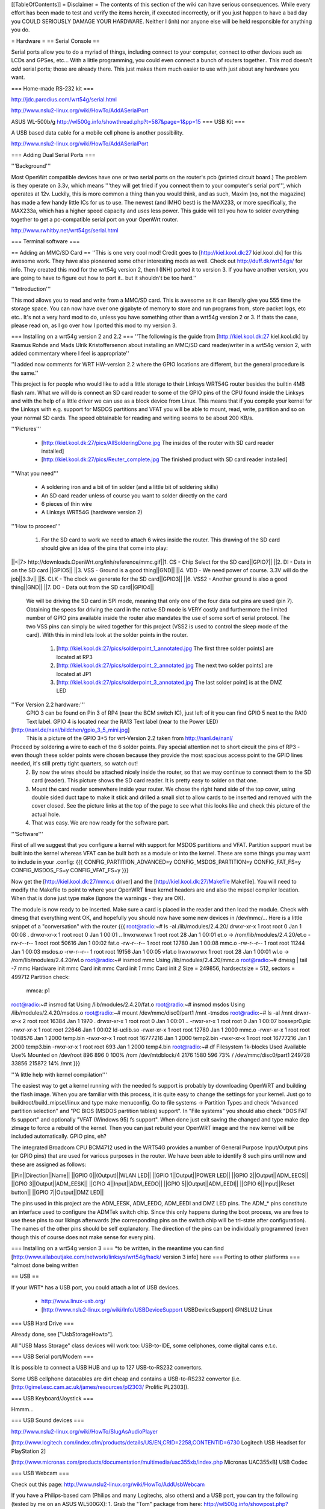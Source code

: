 [[TableOfContents]]
= Disclaimer =
The contents of this section of the wiki can have serious consequences. While every effort has been made to test and verify the items herein, if executed incorrectly, or if you just happen to have a bad day you COULD SERIOUSLY DAMAGE YOUR HARDWARE. Neither I (inh) nor anyone else will be held responsible for anything you do.

= Hardware =
== Serial Console ==

Serial ports allow you to do a myriad of things, including connect to your computer, connect to other devices such as LCDs and GPSes, etc... With a little programming, you could even connect a bunch of routers together.. This mod doesn't *add* serial ports; those are already there. This just makes them much easier to use with just about any hardware you want.

=== Home-made RS-232 kit ===

http://jdc.parodius.com/wrt54g/serial.html

http://www.nslu2-linux.org/wiki/HowTo/AddASerialPort

ASUS WL-500b/g http://wl500g.info/showthread.php?t=587&page=1&pp=15
=== USB Kit ===

A USB based data cable for a mobile cell phone is another possibility.

http://www.nslu2-linux.org/wiki/HowTo/AddASerialPort

=== Adding Dual Serial Ports ===

'''Background''' 

Most OpenWrt compatible devices have one or two serial ports on the router's pcb (printed circuit board.) The problem is they operate on 3.3v, which means '''they will get fried if you connect them to your computer's serial port''', which operates at 12v. Luckily, this is more common a thing than you would think, and as such, Maxim (no, not the magazine) has made a few handy little ICs for us to use. The newest (and IMHO best) is the MAX233, or more specifically, the MAX233a, which has a higher speed capacity and uses less power. This guide will tell you how to solder everything together to get a pc-compatible serial port on your OpenWrt router.

http://www.rwhitby.net/wrt54gs/serial.html

=== Terminal software ===

== Adding an MMC/SD Card ==
''This is one very cool mod! Credit goes to [http://kiel.kool.dk:27 kiel.kool.dk] for this awesome work. They have also pioneered some other interesting mods as well. Check out http://duff.dk/wrt54gs/ for info. They created this mod for the wrt54g version 2, then I (INH) ported it to version 3. If you have another version, you are going to have to figure out how to port it.. but it shouldn't be too hard.''

'''Introduction'''

This mod allows you to read and write from a MMC/SD card. This is awesome as it can literally give you 555 time the storage space. You can now have over one gigabyte of memory to store and run programs from, store packet logs, etc etc.. It's not a very hard mod to do, unless you have something other than a wrt54g version 2 or 3. If thats the case, please read on, as I go over how I ported this mod to my version 3. 

=== Installing on a wrt54g version 2 and 2.2 ===
''The following is the guide from [http://kiel.kool.dk:27 kiel.kool.dk] by Rasmus Rohde and Mads Ulrik Kristoffersenon about installing an MMC/SD card reader/writer in a wrt54g version 2, with added commentary where I feel is appropriate''

''I added now comments for WRT HW-version 2.2 where the GPIO locations are different, but the general procedure is the same.''

This project is for people who would like to add a little storage to their Linksys WRT54G router besides the builtin 4MB flash ram. What we will do is connect an SD card reader to some of the GPIO pins of the CPU found inside the Linksys and with the help of a little driver we can use as a block device from Linux. This means that if you compile your kernel for the Linksys with e.g. support for MSDOS partitions and VFAT you will be able to mount, read, write, partition and so on your normal SD cards. The speed obtainable for reading and writing seems to be about 200 KB/s.

'''Pictures'''

    * [http://kiel.kool.dk:27/pics/AllSolderingDone.jpg The insides of the router with SD card reader installed]
    * [http://kiel.kool.dk:27/pics/Reuter_complete.jpg The finished product with SD card reader installed]

'''What you need'''

    * A soldering iron and a bit of tin solder (and a little bit of soldering skills)
    * An SD card reader unless of course you want to solder directly on the card
    * 6 pieces of thin wire
    * A Linksys WRT54G (hardware version 2)

'''How to proceed'''

   1. For the SD card to work we need to attach 6 wires inside the router. This drawing of the SD card should give an idea of the pins that come into play:

||<|7> http://downloads.OpenWrt.org/inh/reference/mmc.gif||1. CS - Chip Select for the SD card||GPIO7||
||2. DI - Data in on the SD card.||GPIO5||
||3. VSS - Ground is a good thing||GND||
||4. VDD - We need power of course. 3.3V will do the job||3.3v||
||5. CLK - The clock we generate for the SD card||GPIO3||
||6. VSS2 - Another ground is also a good thing||GND||
||7. DO - Data out from the SD card||GPIO4||

      We will be driving the SD card in SPI mode, meaning that only one of the four data out pins are used (pin 7). Obtaining the specs for driving the card in the native SD mode is VERY costly and furthermore the limited number of GPIO pins available inside the router also mandates the use of some sort of serial protocol. The two VSS pins can simply be wired together for this project (VSS2 is used to control the sleep mode of the card). With this in mind lets look at the solder points in the router.

         1. [http://kiel.kool.dk:27/pics/solderpoint_1_annotated.jpg The first three solder points] are located at RP3
         2. [http://kiel.kool.dk:27/pics/solderpoint_2_annotated.jpg The next two solder points] are located at JP1
         3. [http://kiel.kool.dk:27/pics/solderpoint_3_annotated.jpg The last solder point] is at the DMZ LED

'''For Version 2.2 hardware:'''
  GPIO 3 can be found on Pin 3 of RP4 (near the BCM switch IC), just left of it you can find 
  GPIO 5 next to the RA10 Text label.
  GPIO 4 is located near the RA13 Text label (near to the Power LED)
[http://nanl.de/nanl/bildchen/gpio_3_5_mini.jpg]
 This is a picture of the GPIO 3+5 for wrt-Version 2.2 taken from http://nanl.de/nanl/

Proceed by soldering a wire to each of the 6 solder points. Pay special attention not to short circuit the pins of RP3 - even though these solder points were chosen because they provide the most spacious access point to the GPIO lines needed, it's still pretty tight quarters, so watch out!
   2. By now the wires should be attached nicely inside the router, so that we may continue to connect them to the SD card (reader). This picture shows the SD card reader. It is pretty easy to solder on that one.
   3. Mount the card reader somewhere inside your router. We chose the right hand side of the top cover, using double sided duct tape to make it stick and drilled a small slot to allow cards to be inserted and removed with the cover closed. See the picture links at the top of the page to see what this looks like and check this picture of the actual hole.
   4. That was easy. We are now ready for the software part.

'''Software'''

First of all we suggest that you configure a kernel with support for MSDOS partitions and VFAT. Partition support must be built into the kernel whereas VFAT can be built both as a module or into the kernel. These are some things you may want to include in your .config:
{{{
CONFIG_PARTITION_ADVANCED=y
CONFIG_MSDOS_PARTITION=y
CONFIG_FAT_FS=y
CONFIG_MSDOS_FS=y
CONFIG_VFAT_FS=y
}}}

Now get the [http://kiel.kool.dk:27/mmc.c driver] and the [http://kiel.kool.dk:27/Makefile Makefile]. You will need to modify the Makefile to point to where your OpenWRT linux kernel headers are and also the mipsel compiler location. When that is done just type make (ignore the warnings - they are OK).

The module is now ready to be inserted. Make sure a card is placed in the reader and then load the module. Check with dmesg that everything went OK, and hopefully you should now have some new devices in /dev/mmc/... Here is a little snippet of a "conversation" with the router
{{{
root@radio:~# ls -al /lib/modules/2.4.20/
drwxr-xr-x    1 root     root            0 Jan  1 00:08 .
drwxr-xr-x    1 root     root            0 Jan  1 00:01 ..
lrwxrwxrwx    1 root     root           28 Jan  1 00:01 et.o -> /rom/lib/modules/2.4.20/et.o
-rw-r--r--    1 root     root        50616 Jan  1 00:02 fat.o
-rw-r--r--    1 root     root        12780 Jan  1 00:08 mmc.o
-rw-r--r--    1 root     root        11244 Jan  1 00:03 msdos.o
-rw-r--r--    1 root     root        19156 Jan  1 00:05 vfat.o
lrwxrwxrwx    1 root     root           28 Jan  1 00:01 wl.o -> /rom/lib/modules/2.4.20/wl.o
root@radio:~# insmod mmc
Using /lib/modules/2.4.20/mmc.o
root@radio:~# dmesg | tail -7
mmc Hardware init
mmc Card init
mmc Card init *1*
mmc Card init *2*
Size = 249856, hardsectsize = 512, sectors = 499712
Partition check:
 mmca: p1
root@radio:~# insmod fat
Using /lib/modules/2.4.20/fat.o
root@radio:~# insmod msdos
Using /lib/modules/2.4.20/msdos.o
root@radio:~# mount /dev/mmc/disc0/part1 /mnt -tmsdos
root@radio:~# ls -al /mnt
drwxr-xr-x    2 root     root        16384 Jan  1  1970 .
drwxr-xr-x    1 root     root            0 Jan  1 00:01 ..
-rwxr-xr-x    1 root     root            0 Jan  1 00:07 bossepr0.pic
-rwxr-xr-x    1 root     root        22646 Jan  1 00:02 ld-uclib.so
-rwxr-xr-x    1 root     root        12780 Jan  1  2000 mmc.o
-rwxr-xr-x    1 root     root      1048576 Jan  1  2000 temp.bin
-rwxr-xr-x    1 root     root     16777216 Jan  1  2000 temp2.bin
-rwxr-xr-x    1 root     root     16777216 Jan  1  2000 temp3.bin
-rwxr-xr-x    1 root     root          693 Jan  1  2000 temp4.bin
root@radio:~# df
Filesystem           1k-blocks      Used Available Use% Mounted on
/dev/root                  896       896         0 100% /rom
/dev/mtdblock/4           2176      1580       596  73% /
/dev/mmc/disc0/part1    249728     33856    215872  14% /mnt
}}}

'''A little help with kernel compilation'''

The easiest way to get a kernel running with the needed fs support is probably by downloading OpenWRT and building the flash image. When you are familiar with this process, it is quite easy to change the settings for your kernel. Just go to buildroot/build_mipsel/linux and type make menuconfig. Go to file systems -> Partition Types and check "Advanced partition selection" and "PC BIOS (MSDOS partition tables) support". In "File systems" you should also check "DOS FAT fs support" and optionally "VFAT (Windows 95) fs support". When done just exit saving the changed and type make dep zImage to force a rebuild of the kernel. Then you can just rebuild your OpenWRT image and the new kernel will be included automatically.
GPIO pins, eh?

The integrated Broadcom CPU BCM4712 used in the WRT54G provides a number of General Purpose Input/Output pins (or GPIO pins) that are used for various purposes in the router. We have been able to identify 8 such pins until now and these are assigned as follows:

||Pin||Direction||Name||
||GPIO 0||(Output)||WLAN LED||
||GPIO 1||Output||POWER LED||
||GPIO 2||Output||ADM_EECS||
||GPIO 3||Output||ADM_EESK||
||GPIO 4||Input||ADM_EEDO||
||GPIO 5||Output||ADM_EEDI||
||GPIO 6||Input||Reset button||
||GPIO 7||Output||DMZ LED||

The pins used in this project are the ADM_EESK, ADM_EEDO, ADM_EEDI and DMZ LED pins. The ADM_* pins constitute an interface used to configure the ADMTek switch chip. Since this only happens during the boot process, we are free to use these pins to our likings afterwards (the corresponding pins on the switch chip will be tri-state after configuration). The names of the other pins should be self explanatory. The direction of the pins can be individually programmed (even though this of course does not make sense for every pin). 

=== Installing on a wrt54g version 3 ===
*to be written, in the meantime you can find [http://www.allaboutjake.com/network/linksys/wrt54g/hack/ version 3 info] here
=== Porting to other platforms ===
*almost done being written

== USB ==

If your WRT* has a USB port, you could attach a lot of USB devices.

 * http://www.linux-usb.org/
 * [http://www.nslu2-linux.org/wiki/Info/USBDeviceSupport USBDeviceSupport] @NSLU2 Linux

=== USB Hard Drive ===

Already done, see ["UsbStorageHowto"].

All "USB Mass Storage" class devices will work too: USB-to-IDE, some cellphones, come digital cams e.t.c.

=== USB Serial port/Modem ===

It is possible to connect a USB HUB and up to 127 USB-to-RS232 convertors. 

Some USB cellphone datacables are dirt cheap and contains a USB-to-RS232 convertor (i.e. [http://gimel.esc.cam.ac.uk/james/resources/pl2303/ Prolific PL2303]).

=== USB Keyboard/Joystick ===

Hmmm...

=== USB Sound devices ===

http://www.nslu2-linux.org/wiki/HowTo/SlugAsAudioPlayer

[http://www.logitech.com/index.cfm/products/details/US/EN,CRID=2258,CONTENTID=6730 Logitech USB Headset for PlayStation 2]

[http://www.micronas.com/products/documentation/multimedia/uac355xb/index.php Micronas UAC355xB] USB Codec

=== USB Webcam ===

Check out this page: http://www.nslu2-linux.org/wiki/HowTo/AddUsbWebcam

If you have a Philips-based cam (Philips and many Logitechs, also others) and a USB port, you can try the following (tested by me on an ASUS WL500GX):
1. Grab the "Tom" package from here: http://wl500g.info/showpost.php?p=8610&postcount=17 (and be sure to read through some of the posts) and install it, then erase the /lib/modules/2.4.20/pwc.o file
2. Download the kmod-videodev and kmod-pwc packages from http://downloads.openwrt.org/people/nico/whiterussian/packages/
3. Install them :)
4. Plug in you camera and enjoy! You can use camsrv to stream images, mvc as a simple motion detector... or compile your own programs.

Note: the video device will most likely be /dev/v4l/video0 instead of the common /dev/video0, because of devfs. Just use the correct parameters when you invoke the programs.

=== USB Ethernet ===

If you need one (2..3..127) additional Ethernet ports, it is possible to use USB-to-Ethernet adaptor.

As example, Genius (KYE) GF3000U, Linksys USB100TX, D-Link DSB-650TX which are based on the [http://www.nslu2-linux.org/wiki/HowTo/AddEthernetAdapter ADMtek Pegasus] AN986.

Most of this devices has 10/100Mbit/s Full-Duplex Ethernet interface, but transfer rate is about 10Mbit/s only.

=== USB Bluetooth ===

It is possible, see this thread in the [http://forum.openwrt.org/viewtopic.php?id=1650 Forum].

=== USB VGA ===

http://www.winischhofer.at/linuxsisusbvga.shtml

== Mini PCI and PCI ==

According to [http://www.pcisig.com/specifications/conventional/mini_pci/ PCI-SIG]: ''The Mini PCI specification defines an alternate implementation for small form factor PCI cards referred to in this specification as a Mini PCI card. This specification uses a qualified subset of the same signal protocol, electrical definitions, and configuration definitions as the Conventional PCI Specification.''

In other words it is a compact 3.3V version of venerable PCI. Many Mini PCI devices are available today: sound cards, IDE/ATA and SATA controllers, and even accelerated SVGA cards. For example: [http://www.globalamericaninc.com/other/mini_PCI_&_AGP.php miniPCI and miniAGP Cards].

It is possible to remove a Wi-Fi Mini PCI card and insert another device. Fortunately, some A/G dual-standart WRT* models have two Mini PCI slots.

Because Mini PCI and PCI are cousins, you can use '''regular PCI cards''' with your Mini PCI-equipped hardware using Mini PCI-to-PCI converter. Information on some Mini PCI-to-PCI converters can be found here:

 * [http://www.interfacemasters.com/products/pci_tools/mini_pci_to_pci/ IM300 Mini PCI Type III to PCI Adapter Card]
 * [http://www.interfacemasters.com/products/pci_tools/im380/index.html IM380 Mini PCI Type III to PCI Adapter Card ] with '''two''' PCI slots, one 3.3V and one 5V --- check out juicy pictures! :)
 * [http://www.costronic.com/ Costronic's] Mini PCI-to-PCI [http://www.costronic.com/Eindexp.htm#Mini%20PCI CV09MP-P] series. 

== Adding a GPS ==
''Adding a GPS to your router may seem like an odd idea, but it does have it's uses. If you like to war drive, this combined with the SD card mod would let you simply plug in the router to your cigarette lighter and go, logging the networks to the sd card. It also isn't a hard mod to do. Depending on your GPS, this may be as simple as soldering 3 wires to your router. In my case it was a little more complicated, but by no means hard. It was just like adding a serial port, but instead of adding the serial port, I added the GPS.''


== Adding a Weather Station ==
== Adding an LCD ==
[http://www.duff.dk/wrt54gs/pics/reuter_lcd.jpg]
== Adding VGA Output ==
[http://www.duff.dk/wrt54gs/pics/Complete_VGA_Setup.jpg]
[http://www.duff.dk/wrt54gs/pics/HW_VGA_Setup.jpg]
== Adding Second Reset Button (v2.2 only) ==
[http://www.duff.dk/wrt54gs/pics/02_Covox_Top.jpg]
== Adding Sound Output ==
[http://www.duff.dk/wrt54gs/pics/07_Finished_product.jpg]
== Adding a Power Button ==
== Adding a Power Reset Button ==
== Making it Mobile ==
[http://yasha.okshtein.net/wrt54g/4m.jpg]

[http://yasha.okshtein.net/wrt54g/] How to Mobilize a WRT54g
== Adding i2c bus ==
i2c bus allows you to extend the IO ability beyond just 8 bits of IO.

Inital docs are here http://www.byteclub.net/wiki/index.php?title=Wrt54g

= Software =
== Things not to compile in ==
When you change things in the configs yourself, only active the following if you realy know what you are doing.


Busybox Configuration - General Configuration - Support NSA Security Enhanced Linux = N

Busybox Configuration - Init Utilities - halt = N

Busybox Configuration - Init Utilities - poweroff = N

Busybox Configuration - Networking Utilities - ifupdown = N

== Software Tools ==
=== Networking ===
||[http://www.hetos.de/bwlog.html WRTbwlog]||A tool that shows internet traffic on all wired and wireless interfaces, as well as many other useful and related functions||
=== System ===
=== Wireless ===
||[http://wiviz.natetrue.com WiViz]||A very nice wireless network visualization tool||
== Software Guides ==
=== Wireless ===
==== Client Mode ====
See [:ClientModeHowto]

=== System ===
==== LED System Load Monitor ====
''Credit goes to SeRi for starting this mod. He had it use the wrt's white and amber LEDs (version 3 only) to show system load.  I thought it was a very nifty mod, but I couldn't use it, as the white and amber LEDs are used for the read/write lines on the SD card mod. So what did I do? I modded the mod of course! Now anyone with a spare LED can use this mod. you just need to set the correct GPIO pin. For wrt54g's version 2-3, gpio 7 is for the DMZ LED, which is what I use. You can modify the source accordingly. This will flash the LED once per second under normal useage, twice per second under medium load, and when there is a high load on the system, the LED flashes 3 times per second.''

'''NOTE: You will need to compile your kernel with the Busybox option for usleep enabled. This is what is used for the LED strobing'''

'''Installing Necessary Software'''

First of, grab the [http://downloads.openwrt.org/inh/programs/loadmon.sh loadmon.sh] script, and [mbm]'s [http://downloads.openwrt.org/gpio.tar.gz GPIO tool]. Then untar the gpio tool, and copy the files to your /usr/sbin directory. A typical way to do this on a jffs2 install would go as follows. If you are using squash fs, then you shoudl know what to do.
{{{
cd /tmp
wget http://downloads.openwrt.org/inh/programs/loadmon.sh
wget http://downloads.openwrt.org/gpio.tar.gz
gzip -d gpio.tar.gz
tar xvf gpio.tar
mv gpio /usr/sbin
mv loadmon.sh /usr/sbin
}}} 

Now that everything is in place, you need to edit your configuration files to start up the script manually when the router boots. To do this, add the line 'loadmon.sh' to your /etc/profile. Here's a simple way to do that:
{{{
echo "loadmon.sh &" >> /etc/profile
}}}

For example, it looks like this on my system:
{{{
#!/bin/sh
[ -f /etc/banner ] && cat /etc/banner

export PATH=/bin:/sbin:/usr/bin:/usr/sbin
export PS1='\u@\h:\w\$ '

alias less=more
alias vim=vi

arp() { cat /proc/net/arp; }
ldd() { LD_TRACE_LOADED_OBJECTS=1 $*; }
loadmon.sh &
}}}

Now reboot and test it out :)

If you dont want to build your own firmware, and you own a router with the white and orange lights, you can try this script.  It will show the white light if load is low, white and orange at medium load, and orange at high load:

{{{
#!/bin/sh

#Set GPIO to the GPIO of the LED you wish to use.
# Default is 7 for DMZ LED on most routers..
GPIOG=2
GPIOR=3
DELAY=2
HIGHLOAD="70"
MEDLOAD="30"

while sleep $DELAY; do
   load=$(cat /proc/loadavg | cut -d " " -f1 | tr -d ".")
   #echo $load

    if [ "$load" -gt "$HIGHLOAD" ]; then
        gpio enable $GPIOG
        gpio disable $GPIOR
    elif [ "$load" -gt "$MEDLOAD" ]; then
        gpio disable $GPIOG
        gpio disable $GPIOR
    else
        gpio disable $GPIOG
        gpio enable $GPIOR
    fi
done
}}}
= Firmware =
== Overclocking ==
''Overclocking the WRT has been a very sought-after mod. Many people overclock their home PCs, and now I will tell you how to overclock your OpenWrt router. Please read the "troubleshooting" section at the bottom of this document, it contains important information on things you should do before trying to overclock.''

'''Background Info'''

Many people know that by setting the nvram variable clkfreq, you can overclock your router. Many people also know that Linksys actually released a beta firmware, changing clkfreq to 216 to fix stability issues. That quick fix actually works quite well, as many people can tell you. Linksys also released a lesser-known beta firmware that set clkfreq to 240. There are also a few things discovered by [mbm] and I that seem to affect performance. First off, you can NOT set clkfreq to any number you want. It is very selective, and only certain values work. Also, there are 2 clocks you can adjust. This was previously unknown (read: another OpenWrt first.)

'''NOTE: While many people have had success with this, some have not. It is HIGHLY recommended that you flash the modified CFE images I (inh) provide at [http://downloads.openwrt.org/inh/cfe/] in case something goes wrong. Otherwise you will have to setup a JTAG cable to debrick. Even the moderate/simple overclocking suggested here has been reported to fail. Even though the clock rate is valid (like the 216 stability fix), it has caused a router to constantly reboot.'''

'''Simple Overclocking'''

As stated earlier, Linksys released firmware that made their routers run at 216 MHz instead of 200 to fix stability issues. You too can do this simple overclock to make your router run much more solidly. Here is all you have to do.

At the OpenWrt prompt, type:
{{{
nvram set clkfreq=216
nvram commit
}}}

Thats it! Reboot your router by either unplugging it and plugging it back in, or by typing:
{{{
reboot
}}}
Simple enough! If your router was unstable with high traffic loads before, you should be much more stable now :)

'''Moderate Overclocking'''

While a 16mHz increase doesn't seem like much, it works wonders for the router. But what if you want to go faster? Setting clkfreq to 220 locks up the router, and then you are stuck with having to use the JTAG method to de-brick. That is, of course,  assuming you didn't change the default values in the CFE file, in which case all you have to do is reboot with the reset button held in... see the 'changing cfe defaults' guide)

Anyways, back on topic.. More speed! 
The trick with making it run faster is setting the right clkfreq values. The wrong ones turn your router into a brick. Here is a list of values that are known to work: 192,200,216,228,240,252,264,272,280,288,300

I've personally tested all of them on my wrt54g version 3, and they all worked. There is one caveat however; values above 264 seem to have no change. By checking the cpuinfo, it still reports the BogoMIPS as 264, even if clkfreq is set above that. To check your cpuinfo, type:
{{{
cat /proc/cpuinfo
}}}

Try the values, test your performance, or just bask in all your overclocking glory :)

'''Advanced Overclocking'''

This is the good stuff, especially if you have done the MMC/SD card mod, as it boosts the read/write speeds from 200 kilobytes a second to over 330 :D

In addition to setting clkfreq to a higher number, there is also another clock that can be controlled. This is called the sb clock, and is believed to be the clock that controls the speed of the data transfer between different areas of the Broadcom CPU. To set it, you set clkfreq like this:
{{{
nvram set clkfreq=MIPSclock,SBclock
}}}

For example, the following does the same as if you were to set clkfreq to 264:
{{{
nvram set clkfreq=264,132
}}}

MIPSclock is the standard clock you change when setting clkfreq with one value. The second number you set it to is the aforementioned SBclock. The SBclock, just like the MIPSclock, only has certain values that can be used, or it will brick your router. Here's a table:

||MIPSclock||||SBclock||
||||||||
||192||||96||
||200||||100||
||216||||108||
||228||||101333333||
||228||||114||
||240||||120||
||252||||126||
||264||||132||
||272||||116571428||
||280||||120||
||288||||123428571||
||300||||120||

/!\ '''Some users have reported problems going above 240; you will need a JTAG cable to erase nvram if the clkfreq setting doesn't work.'''

Those are all values known to work. You can either set just the MIPSclock by using that value, or set both MIPS and SB clocks by using:
{{{
nvram set clkfreq=MIPSclock,sbclock
}}}

You can also mix and match values. I've personally found that setting MIPSclock to 300 and SBclock to 96, I get much better performance.

'''Conclusion'''

The clock seems to still remain somewhat of a mystery. With the recently discovered SBclock, and table of usable values, overclocking is a much more feasible and safe mod than it used to be. 

'''Troubleshooting'''

Possible NEW Recovery Method (no jtag from RawDigits):
I set my wrt to 264 MHz today (didn't read well enough before trying this) which resulted in a router constantly rebooting.  I noticed that the number of seconds I could ping the router got progressively shorter after each boot, so I thought heat might be at fault here.  I placed my WRT in the freezer, and then ran a power cord and cat5 to it.  This resulted in a stable WRT at the higher frequency, allowing me to reset the NVRAM var for clkfreq.  The WRT is now running at its friendly 200 MHz with no issues whatsoever.  Let me know if this works for you (rawdigits@hotmail.com).

Setting an invalid clkfreq value can have a very undesirable effect: complete router lockup, AKA 'bricking.' Normally bricking isn't that bad of a thing. You can simply use the [http://openwrt.org/OpenWrtDocs/Troubleshooting#head-d1e14acb3488c8f4b91727d72dce9f59583f9d65 JTAG method] to de-brick. When setting clkfreq values, however, you must take extra care. If you set an invalid window, you have a VERY VERY small time frame to get the jtag to erase the nvram before the CPU locks up. Rough estimates give a window of 1/2 second. If you have ever had to do this, it is a very big annoyance. A better solution is to add the nvram value reset_gpio to the default nvram stored in the cfe. By setting the right value to reset_gpio, and flashing the modified cfe back on to your router, if you do set a wrong clkfreq value, all you have to do is reset with the reset button held in, and everything will reset back to defaults. Details on  this method can be found [http://openwrt.org/OpenWrtDocs/Customizing#head-50e9ee3f70e5d5229aeade4c624b965b24de5967 here].

== Changing CFE defaults ==
''The following is a guide from http://wl500g.dyndns.org/wrt54g.html that I've copied here, with added commentary. I am not the original author, that credit goes to Oleg.''

Copyright (c) 2005 Oleg I. Vdovikin
IMPORTANT: This information provided AS IS, without any warranties. If in doubt leave this page now. This information applies to WRT54G hw rev 2.0, 2.2, 3.0. No other units were tested, but most likely WRT54GS units should be the same. WRT54G hw rev 1.x use different layout, so you need to adjust things accordingly.

The wrt54g v.2.2 unit was kindly donated to me by maxx, the member of the forum.chupa.nl forum. I would like to publically say thank you to him.

'''Extracting default values'''

Telnet/ssh to your router running your favorite firmware and type the following
{{{
dd if=/dev/mtdblock/0 bs=1 skip=4116 count=2048 | strings > /tmp/cfe.txt
dd if=/dev/mtdblock/0 of=/tmp/cfe.bin
}}}

Copy both cfe.bin and cfe.txt to your linux box (this is required).

''To copy files from your router to your computer, make sure the Dropbear package is installed, and type:
{{{
scp root@<router ip>:/tmp/cfe.bin /directory/on/your/computer
scp root@<router ip>:/tmp/cfe.txt /directory/on/your/computer
}}}
''
Check cfe.txt, it should look like this (this is from v.2.2):
{{{
boardtype=0x0708
boardnum=42
boardrev=0x10
boardflags=0x0118
boardflags2=0
sromrev=2
clkfreq=200
sdram_init=0x000b
sdram_config=0x0062
sdram_refresh=0x0000
sdram_ncdl=0x0
et0macaddr=00:90:4C:00:00:00
et0phyaddr=30
et0mdcport=0
gpio5=robo_reset
vlan0ports=1 2 3 4 5*
vlan0hwname=et0
vlan1ports=0 5
vlan1hwname=et0
wl0id=0x4320
il0macaddr=00:90:4C:00:00:00
aa0=3
ag0=255
pa0maxpwr=0x4e
pa0itssit=62
pa0b0=0x15eb
pa0b1=0xfa82
pa0b2=0xfe66
wl0gpio2=0
wl0gpio3=0
cctl=0
ccode=0
dl_ram_addr=a0001000
os_ram_addr=80001000
os_flash_addr=bfc40000
lan_ipaddr=192.168.1.1
lan_netmask=255.255.255.0
scratch=a0180000
boot_wait=off
watchdog=5000
bootnv_ver=2
}}}

'''Changing defaults'''

Open cfe.txt using text editor and change defaults in the way you like (but be extremely careful, as some changes could prevent device from booting and you will need to use JTAG cable to bring it back to life). For me I've decided to enable both Afterburner (Speedbooster) and set boot_wait to on by default, so reset to default no longer messes the things, so I've applied this pseudo-patch (please note, that I've added bit 0x200 to boardflags to enable afterburner):
{{{
-boardflags=0x0118
-boot_wait=off
+boardflags=0x0318
+boot_wait=on
}}}

''To make life easier for me, I added "reset_gpio=6" to the cfe.txt file. This way, if I do set something wrong, like clkfreq, and the router just locks up, I wont have to try over and over again to hit a very slim window with the JTAG to erase the nvram. I can just hold reset when the router powers on, and it will use the default nvram values stored in the cfe.''

If you do not understand some things in this file, do not try to edit it. This is also applies to afterburner. I've also tried to change default lan_ipaddr, but this does not work in the way I expect: CFE started to answer to ping request to new lan_ipaddr, but it does not accept tftp transfers...

'''Creating new CFE image'''

You will need a nvserial utility which comes with several GPL tarballs. Linksys supplies it in the wrt54g.1.42.3, wrt54g.1.42.2, wap55ag.1.07, wap54gv2.2.06. Launch nvserial in the way like this on your x86 linux box:
''You can get nvserial from http://downloads.openwrt.org/inh/nvserial''
{{{
nvserial -i cfe.bin -o cfe_new.bin -b 4096 -c 2048 cfe.txt
}}}
It works really slow, but it should finally create cfe_new.bin file for you, which has new embedded nvram.

'''Recompiling kernel with writable pmon partition'''

By default most firmwares has pmon partition write protected, i.e. you can't flash anything to this first 256k of flash. This is to prevent corrupting PMON/CFE. To remove this "lock" you will need to apply this patch to the kernel and recompile your firmware:
{{{
--- linux/arch/mips/brcm-boards/bcm947xx/setup.c.orig   2005-01-23 19:29:05.000000000 +0300
+++ linux/arch/mips/brcm-boards/bcm947xx/setup.c        2005-03-26 15:13:33.000000000 +0300
@@ -179,7 +179,7 @@
 #ifdef CONFIG_MTD_PARTITIONS

 static struct mtd_partition bcm947xx_parts[] = {
-       { name: "pmon", offset: 0, size: 0, mask_flags: MTD_WRITEABLE, },
+       { name: "pmon", offset: 0, size: 0 /*, mask_flags: MTD_WRITEABLE,*/ },
        { name: "linux", offset: 0, size: 0, },
        { name: "rootfs", offset: 0, size: 0, mask_flags: MTD_WRITEABLE, },
        { name: "nvram", offset: 0, size: 0, },
}}}

'''Flashing new CFE image'''

So, once you've recompiled and flashed your new firmware you need you upgrade CFE. This process is dangerous, as flash failure during it will prevent your unit from booting. Copy cfe_new.bin to your wrt54g and flash it. The exact commands are dependent on the firmware. With OpenWrt I've used the following:

{{{
mtd unlock pmon
mtd write /tmp/cfe_new.bin pmon
}}}

''I recommend using the JTAG cable method for re-flashing your CFE. If something were to go wrong, you would end up needing the JTAG cable anyways. It's really cheap and easy to build, and makes it possible to recover from almost any error you make when writing to the flash. Check out http://openwrt.org/OpenWrtDocs/Troubleshooting ''

'''Checking it'''

Embedded nvram is only used, when real nvram is either corrupted or empty (CRC/magic checks fails), so you will need to erase nvram or to reset to defaults. With OpenWrt type this:
{{{
mtd erase nvram
}}}
Then cross your fingers and reboot your unit. And remember - I'm not responsible for any damage to your unit, as this information is provided AS IS for my own pleasure. oleg@cs.msu.su
Posted: 2005-04-03

== Customizing Firmware Image ==

It is relatively easy to create a custom firmware image which is pre-loaded with particular software packages and your own files.  For example, it's easy to move the root home directory to /root, pre-load an .ssh/authorized_keys file, and modify /etc/passwd to include a stock password and point the root home directory at /root instead of the default /tmp.  To do this you will need a Linux system and to download the source tar file.  Extract this tar file, cd into the "openwrt" directory and look in the "docs" subdirectory.  Documentation for customizing the image is located there.

The short form is that you first run "make" and will be presented with a configuration like the normal Linux kernel menuconfig.  Use this to select various software packages and configurations.  When done, customize the base file-system by modifying the filesystem image under "target/default/target_skeleton", and then run "make" again.  This will run quite a while, well over an hour on a Pentium M 1.8 system.  When complete, your customized firmware will be in the "bin" subdirectory, ready to install.  If you make changes to the filesystem image, you'll need to regenerate the firmware with "make target_prepare target_install".  If you remove files, you will need to remove them from "build_mipsel/root" as well, or they will persist across new firmware image builds.

= Downloads =
== Programs ==
